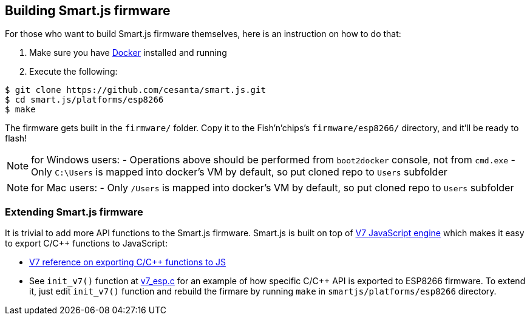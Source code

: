 
== Building Smart.js firmware

For those who want to build Smart.js firmware themselves, here is an
instruction on how to do that:

1. Make sure you have link:https://www.docker.com/[Docker] installed and running
2. Execute the following:

```
$ git clone https://github.com/cesanta/smart.js.git
$ cd smart.js/platforms/esp8266
$ make
```

The firmware gets built in the `firmware/` folder. Copy it to the
Fish'n'chips's `firmware/esp8266/` directory, and it'll be ready to flash!

NOTE: for Windows users:
- Operations above should be performed from `boot2docker` console, not from `cmd.exe`
- Only `C:\Users` is mapped into docker's VM by default, so put cloned repo to `Users` subfolder

NOTE: for Mac users:
- Only `/Users` is mapped into docker's VM by default, so put cloned repo to `Users` subfolder

=== Extending Smart.js firmware

It is trivial to add more API functions to the Smart.js firmware.
Smart.js is built on top of
link:https://github.com/cesanta/v7/[V7 JavaScript engine] which makes it easy
to export C/C++ functions to JavaScript:

- link:https://docs.cesanta.com/v7/#_call_c_c_function_from_javascript[V7 reference on exporting C/C++ functions to JS]
- See `init_v7()` function at link:https://github.com/cesanta/smart.js/blob/master/platforms/esp8266/user/v7_esp.c[v7_esp.c] for an example of how specific C/C++ API is exported to ESP8266 firmware. To extend it, just edit `init_v7()` function and rebuild the firmare by running `make` in `smartjs/platforms/esp8266` directory.
